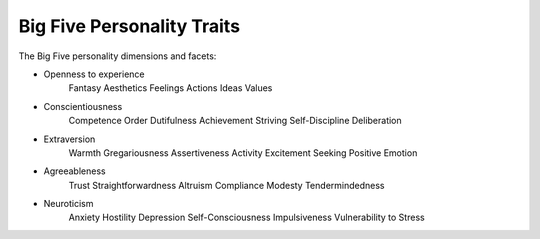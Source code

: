 ~~~~~~~~~~~~~~~~~~~~~~~~~~~
Big Five Personality Traits
~~~~~~~~~~~~~~~~~~~~~~~~~~~

The Big Five personality dimensions and facets:

* Openness to experience
    Fantasy
    Aesthetics
    Feelings
    Actions
    Ideas
    Values

* Conscientiousness
    Competence
    Order
    Dutifulness
    Achievement Striving
    Self-Discipline
    Deliberation

* Extraversion
    Warmth
    Gregariousness
    Assertiveness
    Activity
    Excitement Seeking
    Positive Emotion

* Agreeableness
    Trust
    Straightforwardness
    Altruism
    Compliance
    Modesty
    Tendermindedness

* Neuroticism
    Anxiety
    Hostility
    Depression
    Self-Consciousness
    Impulsiveness
    Vulnerability to Stress
